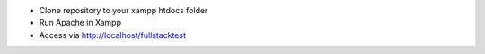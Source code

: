 - Clone repository to your xampp htdocs folder
- Run Apache in Xampp
- Access via http://localhost/fullstacktest